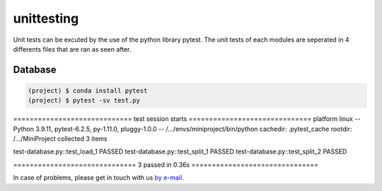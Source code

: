 ============
unittesting
============

Unit tests can be excuted by the use of the python library pytest. The unit tests of each modules are seperated in
4 differents files that are ran as seen after.

Database
---------
.. code-block:: shell

  (project) $ conda install pytest
  (project) $ pytest -sv test.py
============================= test session starts ==============================
platform linux -- Python 3.9.11, pytest-6.2.5, py-1.11.0, pluggy-1.0.0 -- /.../envs/miniproject/bin/python
cachedir: .pytest_cache
rootdir: /.../MiniProject
collected 3 items                                                              

test-database.py::test_load_1 PASSED
test-database.py::test_split_1 PASSED
test-database.py::test_split_2 PASSED

============================== 3 passed in 0.36s ===============================


In case of problems, please get in touch with us `by e-mail
<mailto:imen.benmhd@gmail.com>`_.

